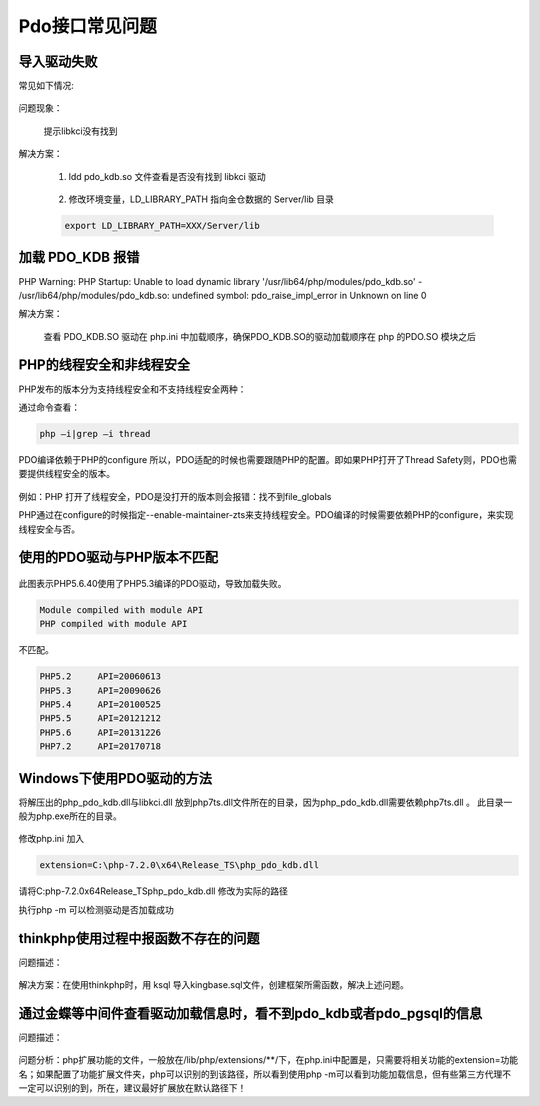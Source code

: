 Pdo接口常见问题
=======================

导入驱动失败
----------------------

常见如下情况:

   .. figure:: images/pdo-1.png

问题现象：

   提示libkci没有找到

解决方案：

	1. ldd pdo_kdb.so 文件查看是否没有找到 libkci 驱动

	.. figure:: images/pdo-2.png

	2. 修改环境变量，LD_LIBRARY_PATH 指向金仓数据的 Server/lib 目录

	.. code::

	   export LD_LIBRARY_PATH=XXX/Server/lib


加载 PDO_KDB 报错
----------------------

PHP Warning:  PHP Startup: Unable to load dynamic library '/usr/lib64/php/modules/pdo_kdb.so' - /usr/lib64/php/modules/pdo_kdb.so: undefined symbol: pdo_raise_impl_error in Unknown on line 0

解决方案：

   查看 PDO_KDB.SO 驱动在 php.ini 中加载顺序，确保PDO_KDB.SO的驱动加载顺序在 php 的PDO.SO 模块之后


PHP的线程安全和非线程安全
-------------------------------

PHP发布的版本分为支持线程安全和不支持线程安全两种：

通过命令查看： 

.. code::

   php –i|grep –i thread

.. figure:: images/pdo-3.png


PDO编译依赖于PHP的configure  所以，PDO适配的时候也需要跟随PHP的配置。即如果PHP打开了Thread  Safety则，PDO也需要提供线程安全的版本。

.. figure:: images/pdo-4.png

例如：PHP 打开了线程安全，PDO是没打开的版本则会报错：找不到file_globals

PHP通过在configure的时候指定--enable-maintainer-zts来支持线程安全。PDO编译的时候需要依赖PHP的configure，来实现线程安全与否。



使用的PDO驱动与PHP版本不匹配
----------------------------

.. figure:: images/pdo-5.png

此图表示PHP5.6.40使用了PHP5.3编译的PDO驱动，导致加载失败。

.. code::

	Module compiled with module API
	PHP compiled with module API

不匹配。

.. code::

	PHP5.2     API=20060613
	PHP5.3     API=20090626
	PHP5.4     API=20100525
	PHP5.5     API=20121212
	PHP5.6     API=20131226
	PHP7.2     API=20170718


Windows下使用PDO驱动的方法
---------------------------------

将解压出的php_pdo_kdb.dll与libkci.dll 放到php7ts.dll文件所在的目录，因为php_pdo_kdb.dll需要依赖php7ts.dll 。  此目录一般为php.exe所在的目录。

.. figure:: images/pdo-6.png

修改php.ini  加入

.. code::

   extension=C:\php-7.2.0\x64\Release_TS\php_pdo_kdb.dll

请将C:\php-7.2.0\x64\Release_TS\php_pdo_kdb.dll 修改为实际的路径

执行php -m 可以检测驱动是否加载成功

.. figure:: images/pdo-7.png


thinkphp使用过程中报函数不存在的问题
----------------------------------------------

问题描述：

.. figure:: images/pdo-8.png

解决方案：在使用thinkphp时，用 ksql 导入kingbase.sql文件，创建框架所需函数，解决上述问题。


通过金蝶等中间件查看驱动加载信息时，看不到pdo_kdb或者pdo_pgsql的信息
-------------------------------------------------------------------


问题描述：

.. figure:: images/pdo-9.png

.. figure:: images/pdo-10.png

问题分析：php扩展功能的文件，一般放在/lib/php/extensions/**/下，在php.ini中配置是，只需要将相关功能的extension=功能名；如果配置了功能扩展文件夹，php可以识别的到该路径，所以看到使用php -m可以看到功能加载信息，但有些第三方代理不一定可以识别的到，所在，建议最好扩展放在默认路径下！
